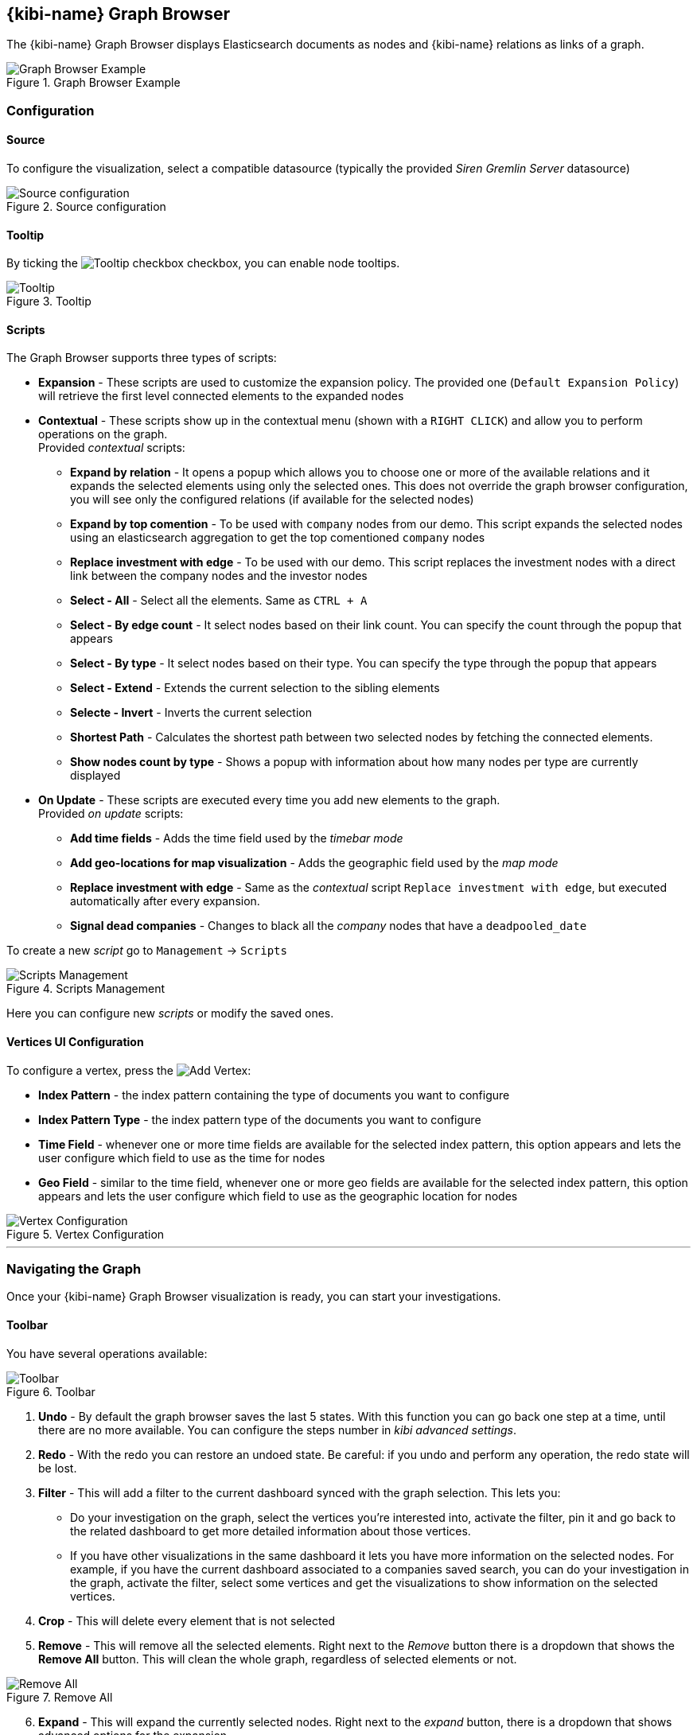 [[graph_browser]]
== {kibi-name} Graph Browser 

The {kibi-name} Graph Browser displays Elasticsearch documents as nodes and {kibi-name} relations as links of a graph.

image::images/graph_browser/graph_browser_example.png["Graph Browser Example", title="Graph Browser Example", align="center"]

[float]
=== Configuration
==== Source
To configure the visualization, select a compatible datasource (typically the provided _Siren Gremlin Server_ datasource)

image::images/graph_browser/config_source.png["Source configuration", title="Source configuration", align="center"]

[float]
==== Tooltip
By ticking the image:images/graph_browser/tooltip_checkbox.png["Tooltip checkbox"] checkbox, you can enable node tooltips.

image::images/graph_browser/tooltip.png["Tooltip", title="Tooltip", align="center"]

[float]
==== Scripts
The Graph Browser supports three types of scripts:

 * *Expansion* - These scripts are used to customize the expansion policy. The provided one (`Default Expansion Policy`) will retrieve the first level connected elements to the expanded nodes
 * *Contextual* - These scripts show up in the contextual menu (shown with a `RIGHT CLICK`) and allow you to perform operations on the graph. + 
 Provided _contextual_ scripts:
 
 ** *Expand by relation* - It opens a popup which allows you to choose one or more of the available relations and it expands the selected elements using only the selected ones. This does not override the graph browser configuration, you will see only the configured relations (if available for the selected nodes)
 ** *Expand by top comention* - To be used with `company` nodes from our demo. This script expands the selected nodes using an elasticsearch aggregation to get the top comentioned `company` nodes
 ** *Replace investment with edge* - To be used with our demo. This script replaces the investment nodes with a direct link between the company nodes and the investor nodes
 ** *Select - All* - Select all the elements. Same as `CTRL + A`
 ** *Select - By edge count* - It select nodes based on their link count. You can specify the count through the popup that appears
 ** *Select - By type* - It select nodes based on their type. You can specify the type through the popup that appears
 ** *Select - Extend* - Extends the current selection to the sibling elements
 ** *Selecte - Invert* - Inverts the current selection
 ** *Shortest Path* - Calculates the shortest path between two selected nodes by fetching the connected elements.
 ** *Show nodes count by type* - Shows a popup with information about how many nodes per type are currently displayed
 
 * *On Update* - These scripts are executed every time you add new elements to the graph. + 
 Provided _on update_ scripts:
 
 ** *Add time fields* - Adds the time field used by the _timebar mode_
 ** *Add geo-locations for map visualization* - Adds the geographic field used by the _map mode_
 ** *Replace investment with edge* - Same as the _contextual_ script `Replace investment with edge`, but executed automatically after every expansion.
 ** *Signal dead companies* - Changes to black all the _company_ nodes that have a `deadpooled_date`

To create a new _script_ go to `Management` -> `Scripts`

image::images/graph_browser/scripts_management.png["Scripts Management", title="Scripts Management", align="center"]

Here you can configure new _scripts_ or modify the saved ones.

[float]
==== Vertices UI Configuration

To configure a vertex, press the image:images/graph_browser/add_vertex.png[Add Vertex]:

 * *Index Pattern* - the index pattern containing the type of documents you want to configure
 * *Index Pattern Type* - the index pattern type of the documents you want to configure
 * *Time Field* - whenever one or more time fields are available for the selected index pattern, this option appears and lets the user configure which field to use as the time for nodes
 * *Geo Field* - similar to the time field, whenever one or more geo fields are available for the selected index pattern, this option appears and lets the user configure which field to use as the geographic location for nodes
 
image::images/graph_browser/vertex_config.png["Vertex Configuration", title="Vertex Configuration", align="center"]


'''
[float]
=== Navigating the Graph

Once your {kibi-name} Graph Browser visualization is ready, you can start your investigations. 

[float]
==== Toolbar
You have several operations available:

image::images/graph_browser/toolbar.png["Toolbar", title="Toolbar", align="center"]

 . *Undo* - By default the graph browser saves the last 5 states. With this function you can go back one step at a time, until there are no more available. You can configure the steps number in _kibi advanced settings_.
 . *Redo* - With the redo you can restore an undoed state. Be careful: if you undo and perform any operation, the redo state will be lost.
 . *Filter* - This will add a filter to the current dashboard synced with the graph selection. This lets you:
 * Do your investigation on the graph, select the vertices you're interested into, activate the filter, pin it and go back to the related dashboard to get more detailed information about those vertices.
 * If you have other visualizations in the same dashboard it lets you have more information on the selected nodes. For example, if you have the current dashboard associated to a companies saved search, you can do your investigation in the graph, activate the filter, select some vertices and get the visualizations to show information on the selected vertices.
 . *Crop* - This will delete every element that is not selected
 . *Remove* - This will remove all the selected elements. Right next to the _Remove_ button there is a dropdown that shows the *Remove All* button. This will clean the whole graph, regardless of selected elements or not. +

image::images/graph_browser/remove_all.png["Remove All", title="Remove All", align="center"]

[start=6]
 . *Expand* - This will expand the currently selected nodes. Right next to the _expand_ button, there is a dropdown that shows advanced options for the expansion.

[start=7]
 . *Highlight mode* - This toggle enables and disables the _Highlight mode_. The _Highlight mode_ moves to the background everything that is not selected and/or connected to a selected node/link.
 
image::images/graph_browser/highlight_on.png["Highlightning On", title="Highlightning On", align="center"]

image::images/graph_browser/highlight_off.png["Highlightning Off", title="Highlightning Off", align="center"]

[start=8]
 . *Layouts* - This button lets you change the current graph's layout. There are 2 available layouts:
 * *Standard* - This one is the standard layout used by the graph. Pressing it will force the graph to relayout. Note: selected nodes will preserve their relative position.
 * *Hierarchy* - This layout lays out nodes top down according to their connections. Note: It needs at least one selected node to work; selected nodes will be moved at the top of the hierarchy.

image::images/graph_browser/standard_layout.gif["Standard Layout", title="Standard Layout", align="center"]

image::images/graph_browser/hierarchy_layout.gif["Hierarchy Layout", title="Hierarchy Layout", align="center"]

[start=9]
 . *Add* - The _Add_ button opens a popup with the following options: 
 * *Add selected document* - This will add the currently selected document. You can see your selected document in the upper right purple selection box.image:images/graph_browser/selected_document.png["Standard Layout"]
 * *Add from saved graph* - This will open a popup showing the available saved graphs. By using this feature you will add a set of nodes and links, but you won't preserve the layout you had when you saved the graph.
 * *Add from another dashboard* - This will add nodes using the filtered (optionally) dashboard you select.
 
image::images/graph_browser/add_from_saved_graph.png["Add from saved graph", title="Add from saved graph", align="center"]

[start=10]
 . *Map Mode* - This toggle enables or disables the _Map mode_. The _Map mode_ will move the nodes geographically on an interactive map. You will need to set up a script to configure the geographic properties of the nodes (See <<Scripts>>).
 
image::images/graph_browser/map_mode.png["Map mode", title="Map mode", align="center"]

[start=11]
 . *Timebar Mode* - This toggle enables or disables the _Timebar mode_. The _Timebar mode_ will display a timebar at the bottom of the Graph Browser that allows time based filtering of nodes. Once you enable this mode you will be able to add/remove node types to the timebar through the new menu: image:images/graph_browser/timebar_filter.png["Timebar Filter"] +
 You will need to set up a script to configure the time property of the nodes (See <<Scripts>>).
 
image::images/graph_browser/timebar_mode.png["Timebar mode", title="Timebar mode", align="center"]

[start=12]
 . *Save Graph* - This buttons opens a popup that lets you save the current graph.
 
image::images/graph_browser/save_graph.png["Save Graph", title="Save Graph", align="center"]

[start=13]
 . *Open Graph* - This button opens a popup that lets you open a saved graph. Note: unlike the _add from saved graph_ this feature preserves the saved graph layout.
 
image::images/graph_browser/open_graph.png["Open Graph", title="Open Graph", align="center"]
 
[float]
==== Shortcuts

The Graph Browser supports some shortcuts:

 * `CTRL + A`: select every element in the graph
 * `DEL`: delete the selected elements (same as the remove button)
 * `CTRL + CLICK`: allows you to add elements to the current selection
 * `DOUBLE CLICK`: expands the selected nodes (same as the expand button)
 * `ARROWS`: move the selected elements in the input direction
 * Mouse Wheel: changes the zoom level of the graph

[float]
==== Navigation Bar

image::images/graph_browser/navigation_bar.png["Navigation Bar", title="Navigation Bar", align="center"]

The navigation bar allows you to:

 . Move the graph view in the clicked direction
 . Switch between:
 * *Arrow* - allows you to select elements
 * *Hand* - allows you to move the graph regardless of selected elements
 . Allows you to change the zoom level

[float]
==== Side Bar
===== *Lenses*
Todo

===== *Select*
Todo

===== *Expand*
Todo

===== *Data*
Todo

